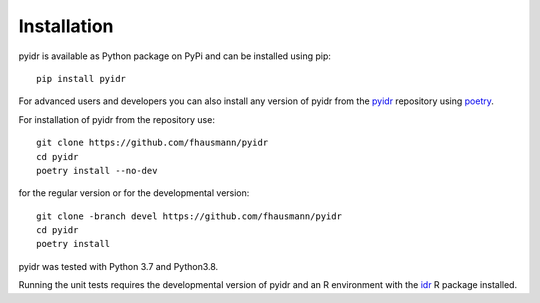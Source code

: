 ============
Installation
============

pyidr is available as Python package on PyPi and can be installed using pip::

    pip install pyidr

For advanced users and developers you can also install any version of pyidr
from the pyidr__ repository using poetry__.

.. __: https://github.com/fhausmann/pyidr
.. __: https://python-poetry.org/

For installation of pyidr from the repository use::

    git clone https://github.com/fhausmann/pyidr
    cd pyidr
    poetry install --no-dev

for the regular version or for the developmental version::

    git clone -branch devel https://github.com/fhausmann/pyidr
    cd pyidr
    poetry install

pyidr was tested with Python 3.7 and Python3.8.

Running the unit tests requires the developmental version of pyidr and
an R environment with the idr__ R package installed.

.. __: https://cran.r-project.org/web/packages/idr/index.html
